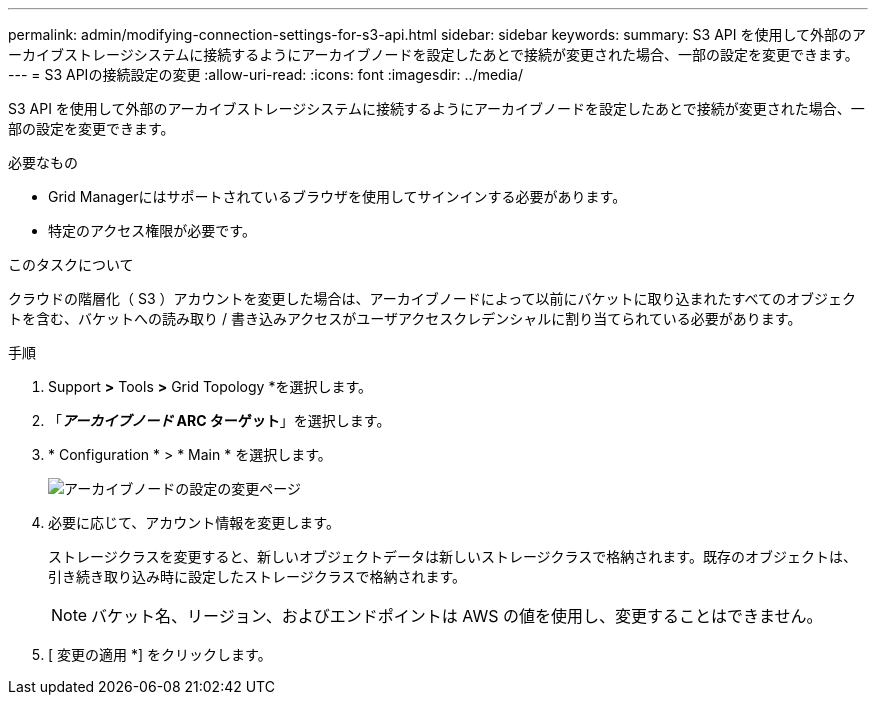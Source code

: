 ---
permalink: admin/modifying-connection-settings-for-s3-api.html 
sidebar: sidebar 
keywords:  
summary: S3 API を使用して外部のアーカイブストレージシステムに接続するようにアーカイブノードを設定したあとで接続が変更された場合、一部の設定を変更できます。 
---
= S3 APIの接続設定の変更
:allow-uri-read: 
:icons: font
:imagesdir: ../media/


[role="lead"]
S3 API を使用して外部のアーカイブストレージシステムに接続するようにアーカイブノードを設定したあとで接続が変更された場合、一部の設定を変更できます。

.必要なもの
* Grid Managerにはサポートされているブラウザを使用してサインインする必要があります。
* 特定のアクセス権限が必要です。


.このタスクについて
クラウドの階層化（ S3 ）アカウントを変更した場合は、アーカイブノードによって以前にバケットに取り込まれたすべてのオブジェクトを含む、バケットへの読み取り / 書き込みアクセスがユーザアクセスクレデンシャルに割り当てられている必要があります。

.手順
. Support *>* Tools *>* Grid Topology *を選択します。
. 「*_アーカイブノード_** ARC **ターゲット*」を選択します。
. * Configuration * > * Main * を選択します。
+
image::../media/archive_node_s3_middleware.gif[アーカイブノードの設定の変更ページ]

. 必要に応じて、アカウント情報を変更します。
+
ストレージクラスを変更すると、新しいオブジェクトデータは新しいストレージクラスで格納されます。既存のオブジェクトは、引き続き取り込み時に設定したストレージクラスで格納されます。

+

NOTE: バケット名、リージョン、およびエンドポイントは AWS の値を使用し、変更することはできません。

. [ 変更の適用 *] をクリックします。

